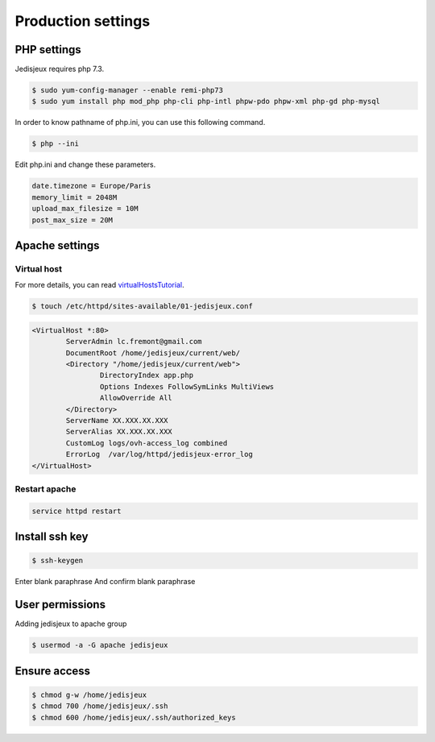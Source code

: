 Production settings
===================

PHP settings
------------

Jedisjeux requires php 7.3.

.. code-block:: bash

    $ sudo yum-config-manager --enable remi-php73
    $ sudo yum install php mod_php php-cli php-intl phpw-pdo phpw-xml php-gd php-mysql


In order to know pathname of php.ini, you can use this following command.

.. code-block:: bash

    $ php --ini

Edit php.ini and change these parameters.

.. code-block:: bash

    date.timezone = Europe/Paris
    memory_limit = 2048M
    upload_max_filesize = 10M
    post_max_size = 20M


Apache settings
---------------

Virtual host
~~~~~~~~~~~~

For more details, you can read `virtualHostsTutorial`_.

.. code-block:: bash

    $ touch /etc/httpd/sites-available/01-jedisjeux.conf

.. code-block:: bash

    <VirtualHost *:80>
            ServerAdmin lc.fremont@gmail.com
            DocumentRoot /home/jedisjeux/current/web/
            <Directory "/home/jedisjeux/current/web">
                    DirectoryIndex app.php
                    Options Indexes FollowSymLinks MultiViews
                    AllowOverride All
            </Directory>
            ServerName XX.XXX.XX.XXX
            ServerAlias XX.XXX.XX.XXX
            CustomLog logs/ovh-access_log combined
            ErrorLog  /var/log/httpd/jedisjeux-error_log
    </VirtualHost>

Restart apache
~~~~~~~~~~~~~~

.. code-block:: bash

    service httpd restart

Install ssh key
---------------

.. code-block:: bash

    $ ssh-keygen

Enter blank paraphrase
And confirm blank paraphrase

User permissions
----------------

Adding jedisjeux to apache group

.. code-block:: bash

    $ usermod -a -G apache jedisjeux

Ensure access
-------------

.. code-block:: bash

    $ chmod g-w /home/jedisjeux
    $ chmod 700 /home/jedisjeux/.ssh
    $ chmod 600 /home/jedisjeux/.ssh/authorized_keys


.. _virtualHostsTutorial: https://www.digitalocean.com/community/tutorials/how-to-set-up-apache-virtual-hosts-on-centos-7
.. _php73_packages: https://webtatic.com/packages/php73/
